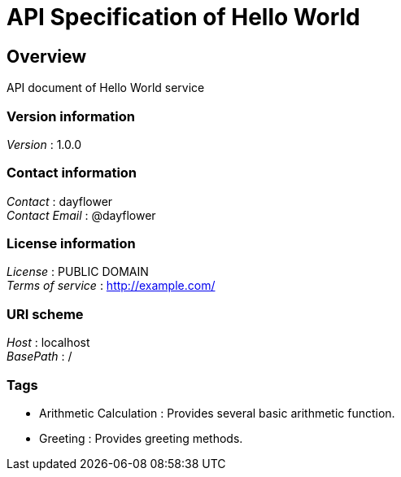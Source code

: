 = API Specification of Hello World


[[_overview]]
== Overview
API document of Hello World service


=== Version information
[%hardbreaks]
__Version__ : 1.0.0


=== Contact information
[%hardbreaks]
__Contact__ : dayflower
__Contact Email__ : @dayflower


=== License information
[%hardbreaks]
__License__ : PUBLIC DOMAIN
__Terms of service__ : http://example.com/


=== URI scheme
[%hardbreaks]
__Host__ : localhost
__BasePath__ : /


=== Tags

* Arithmetic Calculation : Provides several basic arithmetic function.
* Greeting : Provides greeting methods.



